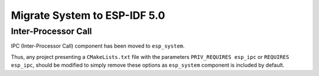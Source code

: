 Migrate System to ESP-IDF 5.0
==================================

Inter-Processor Call
-----------------------

IPC (Inter-Processor Call) component has been moved to ``esp_system``.

Thus, any project presenting a ``CMakeLists.txt`` file with the parameters ``PRIV_REQUIRES esp_ipc`` or ``REQUIRES esp_ipc``, should be modified to simply remove these options as ``esp_system`` component is included by default.

